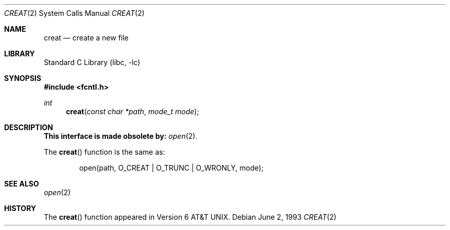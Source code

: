 .\" Copyright (c) 1989, 1990, 1993
.\"	The Regents of the University of California.  All rights reserved.
.\"
.\" Redistribution and use in source and binary forms, with or without
.\" modification, are permitted provided that the following conditions
.\" are met:
.\" 1. Redistributions of source code must retain the above copyright
.\"    notice, this list of conditions and the following disclaimer.
.\" 2. Redistributions in binary form must reproduce the above copyright
.\"    notice, this list of conditions and the following disclaimer in the
.\"    documentation and/or other materials provided with the distribution.
.\" 4. Neither the name of the University nor the names of its contributors
.\"    may be used to endorse or promote products derived from this software
.\"    without specific prior written permission.
.\"
.\" THIS SOFTWARE IS PROVIDED BY THE REGENTS AND CONTRIBUTORS ``AS IS'' AND
.\" ANY EXPRESS OR IMPLIED WARRANTIES, INCLUDING, BUT NOT LIMITED TO, THE
.\" IMPLIED WARRANTIES OF MERCHANTABILITY AND FITNESS FOR A PARTICULAR PURPOSE
.\" ARE DISCLAIMED.  IN NO EVENT SHALL THE REGENTS OR CONTRIBUTORS BE LIABLE
.\" FOR ANY DIRECT, INDIRECT, INCIDENTAL, SPECIAL, EXEMPLARY, OR CONSEQUENTIAL
.\" DAMAGES (INCLUDING, BUT NOT LIMITED TO, PROCUREMENT OF SUBSTITUTE GOODS
.\" OR SERVICES; LOSS OF USE, DATA, OR PROFITS; OR BUSINESS INTERRUPTION)
.\" HOWEVER CAUSED AND ON ANY THEORY OF LIABILITY, WHETHER IN CONTRACT, STRICT
.\" LIABILITY, OR TORT (INCLUDING NEGLIGENCE OR OTHERWISE) ARISING IN ANY WAY
.\" OUT OF THE USE OF THIS SOFTWARE, EVEN IF ADVISED OF THE POSSIBILITY OF
.\" SUCH DAMAGE.
.\"
.\"     @(#)creat.2	8.1 (Berkeley) 6/2/93
.\" $FreeBSD: head/lib/libc/compat-43/creat.2 165903 2007-01-09 00:28:16Z imp $
.\"
.Dd June 2, 1993
.Dt CREAT 2
.Os
.Sh NAME
.Nm creat
.Nd create a new file
.Sh LIBRARY
.Lb libc
.Sh SYNOPSIS
.In fcntl.h
.Ft int
.Fn creat "const char *path" "mode_t mode"
.Sh DESCRIPTION
.Bf -symbolic
This interface is made obsolete by:
.Ef
.Xr open 2 .
.Pp
The
.Fn creat
function
is the same as:
.Bd -literal -offset indent
open(path, O_CREAT | O_TRUNC | O_WRONLY, mode);
.Ed
.Sh SEE ALSO
.Xr open 2
.Sh HISTORY
The
.Fn creat
function appeared in
.At v6 .
